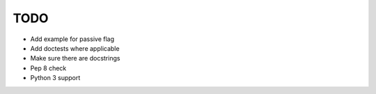 TODO
====

- Add example for passive flag
- Add doctests where applicable
- Make sure there are docstrings
- Pep 8 check
- Python 3 support

